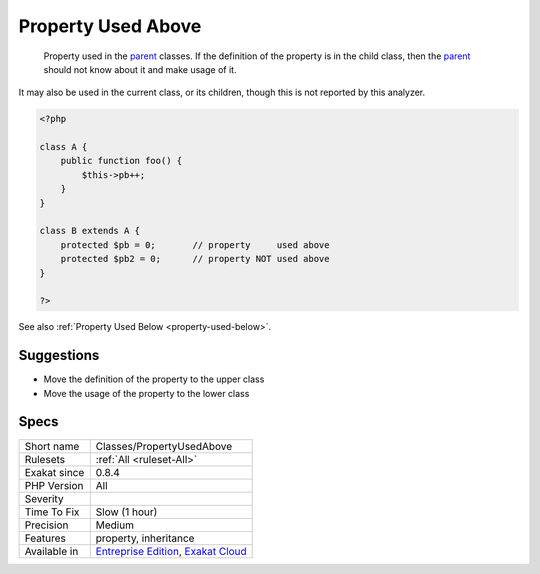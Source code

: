 .. _classes-propertyusedabove:

.. _property-used-above:

Property Used Above
+++++++++++++++++++

  Property used in the `parent <https://www.php.net/manual/en/language.oop5.paamayim-nekudotayim.php>`_ classes. If the definition of the property is in the child class, then the `parent <https://www.php.net/manual/en/language.oop5.paamayim-nekudotayim.php>`_ should not know about it and make usage of it.

It may also be used in the current class, or its children, though this is not reported by this analyzer.

.. code-block:: php
   
   <?php
   
   class A {
       public function foo() {
           $this->pb++;
       }
   }
   
   class B extends A {
       protected $pb = 0;       // property     used above
       protected $pb2 = 0;      // property NOT used above
   }
   
   ?>

See also :ref:`Property Used Below <property-used-below>`.


Suggestions
___________

* Move the definition of the property to the upper class
* Move the usage of the property to the lower class




Specs
_____

+--------------+-------------------------------------------------------------------------------------------------------------------------+
| Short name   | Classes/PropertyUsedAbove                                                                                               |
+--------------+-------------------------------------------------------------------------------------------------------------------------+
| Rulesets     | :ref:`All <ruleset-All>`                                                                                                |
+--------------+-------------------------------------------------------------------------------------------------------------------------+
| Exakat since | 0.8.4                                                                                                                   |
+--------------+-------------------------------------------------------------------------------------------------------------------------+
| PHP Version  | All                                                                                                                     |
+--------------+-------------------------------------------------------------------------------------------------------------------------+
| Severity     |                                                                                                                         |
+--------------+-------------------------------------------------------------------------------------------------------------------------+
| Time To Fix  | Slow (1 hour)                                                                                                           |
+--------------+-------------------------------------------------------------------------------------------------------------------------+
| Precision    | Medium                                                                                                                  |
+--------------+-------------------------------------------------------------------------------------------------------------------------+
| Features     | property, inheritance                                                                                                   |
+--------------+-------------------------------------------------------------------------------------------------------------------------+
| Available in | `Entreprise Edition <https://www.exakat.io/entreprise-edition>`_, `Exakat Cloud <https://www.exakat.io/exakat-cloud/>`_ |
+--------------+-------------------------------------------------------------------------------------------------------------------------+


